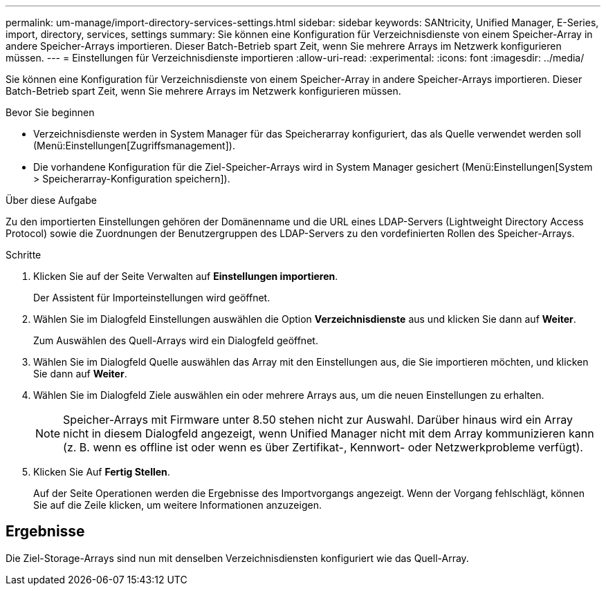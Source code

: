 ---
permalink: um-manage/import-directory-services-settings.html 
sidebar: sidebar 
keywords: SANtricity, Unified Manager, E-Series, import, directory, services, settings 
summary: Sie können eine Konfiguration für Verzeichnisdienste von einem Speicher-Array in andere Speicher-Arrays importieren. Dieser Batch-Betrieb spart Zeit, wenn Sie mehrere Arrays im Netzwerk konfigurieren müssen. 
---
= Einstellungen für Verzeichnisdienste importieren
:allow-uri-read: 
:experimental: 
:icons: font
:imagesdir: ../media/


[role="lead"]
Sie können eine Konfiguration für Verzeichnisdienste von einem Speicher-Array in andere Speicher-Arrays importieren. Dieser Batch-Betrieb spart Zeit, wenn Sie mehrere Arrays im Netzwerk konfigurieren müssen.

.Bevor Sie beginnen
* Verzeichnisdienste werden in System Manager für das Speicherarray konfiguriert, das als Quelle verwendet werden soll (Menü:Einstellungen[Zugriffsmanagement]).
* Die vorhandene Konfiguration für die Ziel-Speicher-Arrays wird in System Manager gesichert (Menü:Einstellungen[System > Speicherarray-Konfiguration speichern]).


.Über diese Aufgabe
Zu den importierten Einstellungen gehören der Domänenname und die URL eines LDAP-Servers (Lightweight Directory Access Protocol) sowie die Zuordnungen der Benutzergruppen des LDAP-Servers zu den vordefinierten Rollen des Speicher-Arrays.

.Schritte
. Klicken Sie auf der Seite Verwalten auf *Einstellungen importieren*.
+
Der Assistent für Importeinstellungen wird geöffnet.

. Wählen Sie im Dialogfeld Einstellungen auswählen die Option *Verzeichnisdienste* aus und klicken Sie dann auf *Weiter*.
+
Zum Auswählen des Quell-Arrays wird ein Dialogfeld geöffnet.

. Wählen Sie im Dialogfeld Quelle auswählen das Array mit den Einstellungen aus, die Sie importieren möchten, und klicken Sie dann auf *Weiter*.
. Wählen Sie im Dialogfeld Ziele auswählen ein oder mehrere Arrays aus, um die neuen Einstellungen zu erhalten.
+
[NOTE]
====
Speicher-Arrays mit Firmware unter 8.50 stehen nicht zur Auswahl. Darüber hinaus wird ein Array nicht in diesem Dialogfeld angezeigt, wenn Unified Manager nicht mit dem Array kommunizieren kann (z. B. wenn es offline ist oder wenn es über Zertifikat-, Kennwort- oder Netzwerkprobleme verfügt).

====
. Klicken Sie Auf *Fertig Stellen*.
+
Auf der Seite Operationen werden die Ergebnisse des Importvorgangs angezeigt. Wenn der Vorgang fehlschlägt, können Sie auf die Zeile klicken, um weitere Informationen anzuzeigen.





== Ergebnisse

Die Ziel-Storage-Arrays sind nun mit denselben Verzeichnisdiensten konfiguriert wie das Quell-Array.
